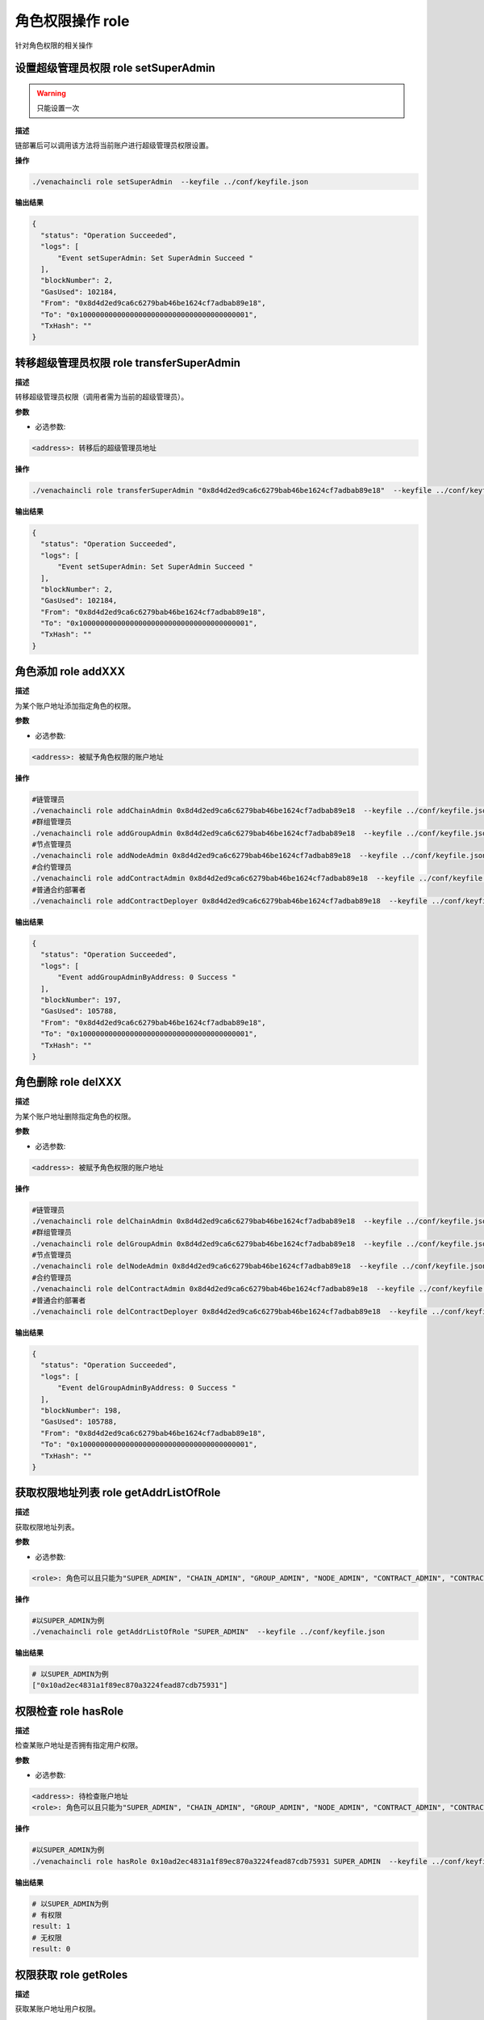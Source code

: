 .. _cli-role:

========================
角色权限操作 role
========================

针对角色权限的相关操作

设置超级管理员权限 role setSuperAdmin
===========================================

.. warning:: 只能设置一次

**描述** 

链部署后可以调用该方法将当前账户进行超级管理员权限设置。

**操作**

.. code:: bash

      ./venachaincli role setSuperAdmin  --keyfile ../conf/keyfile.json

**输出结果**

.. code:: json

      {
        "status": "Operation Succeeded",
        "logs": [
            "Event setSuperAdmin: Set SuperAdmin Succeed "
        ],
        "blockNumber": 2,
        "GasUsed": 102184,
        "From": "0x8d4d2ed9ca6c6279bab46be1624cf7adbab89e18",
        "To": "0x1000000000000000000000000000000000000001",
        "TxHash": ""
      }


转移超级管理员权限 role transferSuperAdmin
===============================================

**描述**

转移超级管理员权限（调用者需为当前的超级管理员）。

**参数**

- 必选参数:

.. code:: bash

      <address>: 转移后的超级管理员地址

**操作**

.. code:: bash

      ./venachaincli role transferSuperAdmin "0x8d4d2ed9ca6c6279bab46be1624cf7adbab89e18"  --keyfile ../conf/keyfile.json

**输出结果**

.. code:: json

      {
        "status": "Operation Succeeded",
        "logs": [
            "Event setSuperAdmin: Set SuperAdmin Succeed "
        ],
        "blockNumber": 2,
        "GasUsed": 102184,
        "From": "0x8d4d2ed9ca6c6279bab46be1624cf7adbab89e18",
        "To": "0x1000000000000000000000000000000000000001",
        "TxHash": ""
      }


角色添加 role addXXX
==========================

**描述**

为某个账户地址添加指定角色的权限。

**参数**

- 必选参数:

.. code:: bash

      <address>: 被赋予角色权限的账户地址

**操作**

.. code:: bash

      #链管理员
      ./venachaincli role addChainAdmin 0x8d4d2ed9ca6c6279bab46be1624cf7adbab89e18  --keyfile ../conf/keyfile.json
      #群组管理员
      ./venachaincli role addGroupAdmin 0x8d4d2ed9ca6c6279bab46be1624cf7adbab89e18  --keyfile ../conf/keyfile.json
      #节点管理员
      ./venachaincli role addNodeAdmin 0x8d4d2ed9ca6c6279bab46be1624cf7adbab89e18  --keyfile ../conf/keyfile.json
      #合约管理员
      ./venachaincli role addContractAdmin 0x8d4d2ed9ca6c6279bab46be1624cf7adbab89e18  --keyfile ../conf/keyfile.json
      #普通合约部署者
      ./venachaincli role addContractDeployer 0x8d4d2ed9ca6c6279bab46be1624cf7adbab89e18  --keyfile ../conf/keyfile.json

**输出结果**

.. code:: json

      {
        "status": "Operation Succeeded",
        "logs": [
            "Event addGroupAdminByAddress: 0 Success "
        ],
        "blockNumber": 197,
        "GasUsed": 105788,
        "From": "0x8d4d2ed9ca6c6279bab46be1624cf7adbab89e18",
        "To": "0x1000000000000000000000000000000000000001",
        "TxHash": ""
      }

角色删除 role delXXX
========================

**描述**

为某个账户地址删除指定角色的权限。

**参数**

- 必选参数:

.. code:: bash

      <address>: 被赋予角色权限的账户地址

**操作**

.. code:: bash

      #链管理员
      ./venachaincli role delChainAdmin 0x8d4d2ed9ca6c6279bab46be1624cf7adbab89e18  --keyfile ../conf/keyfile.json
      #群组管理员
      ./venachaincli role delGroupAdmin 0x8d4d2ed9ca6c6279bab46be1624cf7adbab89e18  --keyfile ../conf/keyfile.json
      #节点管理员
      ./venachaincli role delNodeAdmin 0x8d4d2ed9ca6c6279bab46be1624cf7adbab89e18  --keyfile ../conf/keyfile.json
      #合约管理员
      ./venachaincli role delContractAdmin 0x8d4d2ed9ca6c6279bab46be1624cf7adbab89e18  --keyfile ../conf/keyfile.json
      #普通合约部署者
      ./venachaincli role delContractDeployer 0x8d4d2ed9ca6c6279bab46be1624cf7adbab89e18  --keyfile ../conf/keyfile.json

**输出结果**

.. code:: json

      {
        "status": "Operation Succeeded",
        "logs": [
            "Event delGroupAdminByAddress: 0 Success "
        ],
        "blockNumber": 198,
        "GasUsed": 105788,
        "From": "0x8d4d2ed9ca6c6279bab46be1624cf7adbab89e18",
        "To": "0x1000000000000000000000000000000000000001",
        "TxHash": ""
      }


获取权限地址列表 role getAddrListOfRole
===========================================

**描述**

获取权限地址列表。

**参数**

- 必选参数:

.. code:: bash

      <role>: 角色可以且只能为"SUPER_ADMIN", "CHAIN_ADMIN", "GROUP_ADMIN", "NODE_ADMIN", "CONTRACT_ADMIN", "CONTRACT_DEPLOYER"其中之一

**操作**

.. code:: bash

      #以SUPER_ADMIN为例
      ./venachaincli role getAddrListOfRole "SUPER_ADMIN"  --keyfile ../conf/keyfile.json

**输出结果**

.. code:: console

      # 以SUPER_ADMIN为例
      ["0x10ad2ec4831a1f89ec870a3224fead87cdb75931"]

权限检查 role hasRole
============================

**描述**

检查某账户地址是否拥有指定用户权限。

**参数**

- 必选参数:

.. code:: bash

      <address>: 待检查账户地址
      <role>: 角色可以且只能为"SUPER_ADMIN", "CHAIN_ADMIN", "GROUP_ADMIN", "NODE_ADMIN", "CONTRACT_ADMIN", "CONTRACT_DEPLOYER"其中之一

**操作**

.. code:: bash

      #以SUPER_ADMIN为例
      ./venachaincli role hasRole 0x10ad2ec4831a1f89ec870a3224fead87cdb75931 SUPER_ADMIN  --keyfile ../conf/keyfile.json

**输出结果**

.. code:: console

      # 以SUPER_ADMIN为例
      # 有权限
      result: 1
      # 无权限
      result: 0

权限获取 role getRoles
==========================

**描述**

获取某账户地址用户权限。

**参数**

- 必选参数:

.. code:: bash

      <address>: 待检查账户地址

**操作**

.. code:: bash

      #以SUPER_ADMIN为例
      ./venachaincli role getRoles 0x10ad2ec4831a1f89ec870a3224fead87cdb75931  --keyfile ../conf/keyfile.json

**输出结果**

.. code:: console

      ["SUPER_ADMIN"]
